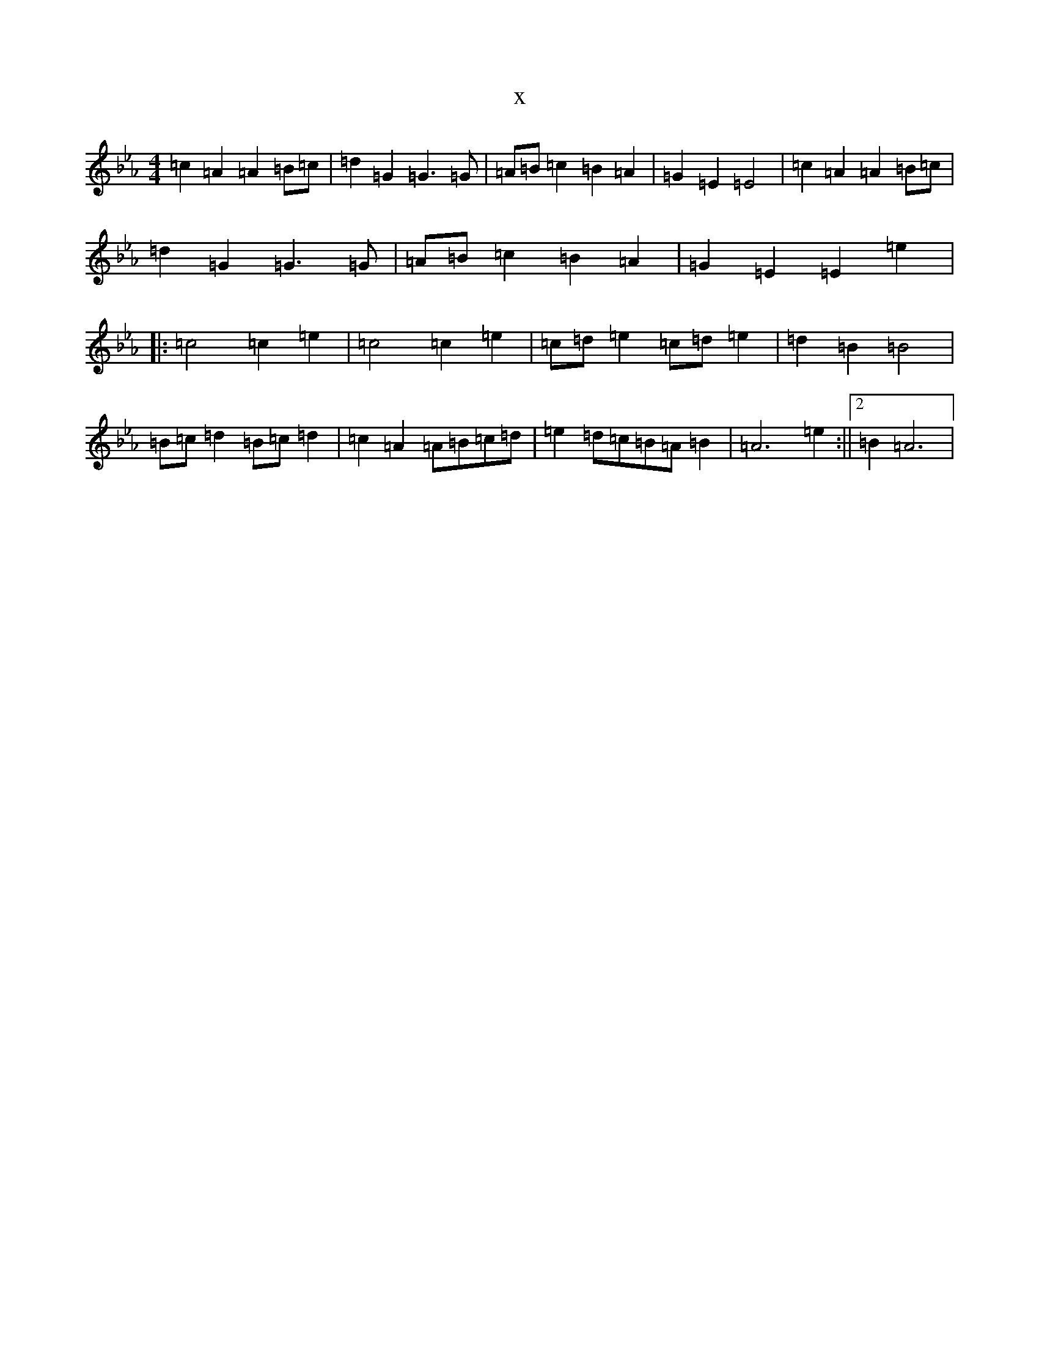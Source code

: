 X:2361
T:x
L:1/8
M:4/4
K: C minor
=c2=A2=A2=B=c|=d2=G2=G3=G|=A=B=c2=B2=A2|=G2=E2=E4|=c2=A2=A2=B=c|=d2=G2=G3=G|=A=B=c2=B2=A2|=G2=E2=E2=e2|:=c4=c2=e2|=c4=c2=e2|=c=d=e2=c=d=e2|=d2=B2=B4|=B=c=d2=B=c=d2|=c2=A2=A=B=c=d|=e2=d=c=B=A=B2|=A6=e2:||2=B2=A6|